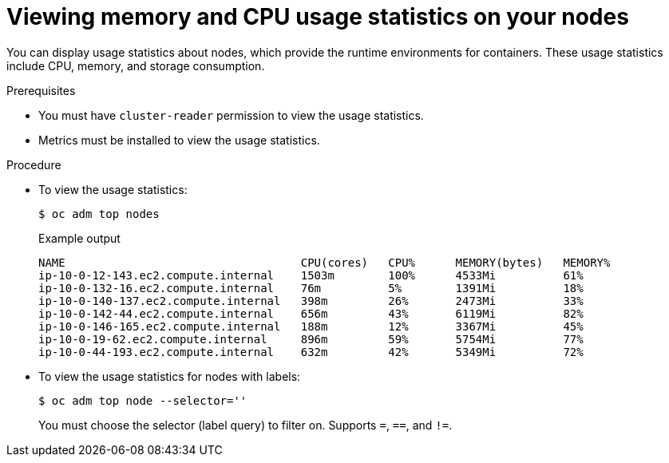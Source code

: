 // Module included in the following assemblies:
//
// * nodes/nodes-nodes-viewing.adoc

:_mod-docs-content-type: PROCEDURE
[id="nodes-nodes-viewing-memory_{context}"]
= Viewing memory and CPU usage statistics on your nodes

You can display usage statistics about nodes, which provide the runtime
environments for containers. These usage statistics include CPU, memory, and
storage consumption.

.Prerequisites

* You must have `cluster-reader` permission to view the usage statistics.

* Metrics must be installed to view the usage statistics.

.Procedure

* To view the usage statistics:
+
[source,terminal]
----
$ oc adm top nodes
----
+

.Example output
[source,terminal]
----
NAME                                   CPU(cores)   CPU%      MEMORY(bytes)   MEMORY%
ip-10-0-12-143.ec2.compute.internal    1503m        100%      4533Mi          61%
ip-10-0-132-16.ec2.compute.internal    76m          5%        1391Mi          18%
ip-10-0-140-137.ec2.compute.internal   398m         26%       2473Mi          33%
ip-10-0-142-44.ec2.compute.internal    656m         43%       6119Mi          82%
ip-10-0-146-165.ec2.compute.internal   188m         12%       3367Mi          45%
ip-10-0-19-62.ec2.compute.internal     896m         59%       5754Mi          77%
ip-10-0-44-193.ec2.compute.internal    632m         42%       5349Mi          72%
----

* To view the usage statistics for nodes with labels:
+
[source,terminal]
----
$ oc adm top node --selector=''
----
+
You must choose the selector (label query) to filter on. Supports `=`, `==`, and `!=`.
